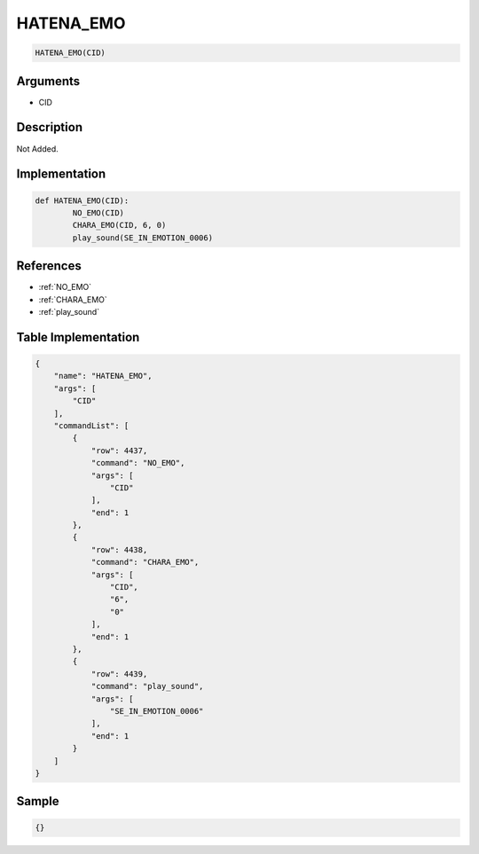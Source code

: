 .. _HATENA_EMO:

HATENA_EMO
========================

.. code-block:: text

	HATENA_EMO(CID)


Arguments
------------

* CID

Description
-------------

Not Added.

Implementation
-------------

.. code-block:: python

	def HATENA_EMO(CID):
		NO_EMO(CID)
		CHARA_EMO(CID, 6, 0)
		play_sound(SE_IN_EMOTION_0006)

References
-------------
* :ref:`NO_EMO`
* :ref:`CHARA_EMO`
* :ref:`play_sound`

Table Implementation
-------------

.. code-block:: json

	{
	    "name": "HATENA_EMO",
	    "args": [
	        "CID"
	    ],
	    "commandList": [
	        {
	            "row": 4437,
	            "command": "NO_EMO",
	            "args": [
	                "CID"
	            ],
	            "end": 1
	        },
	        {
	            "row": 4438,
	            "command": "CHARA_EMO",
	            "args": [
	                "CID",
	                "6",
	                "0"
	            ],
	            "end": 1
	        },
	        {
	            "row": 4439,
	            "command": "play_sound",
	            "args": [
	                "SE_IN_EMOTION_0006"
	            ],
	            "end": 1
	        }
	    ]
	}

Sample
-------------

.. code-block:: json

	{}
